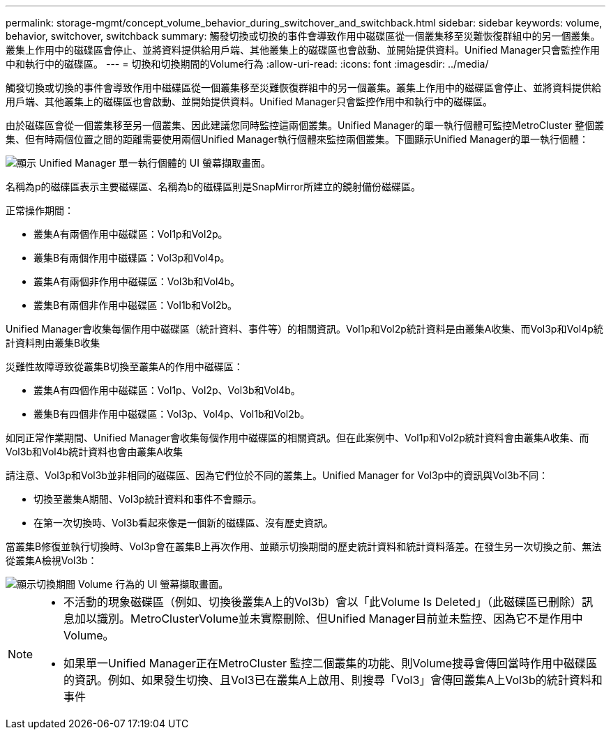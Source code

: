 ---
permalink: storage-mgmt/concept_volume_behavior_during_switchover_and_switchback.html 
sidebar: sidebar 
keywords: volume, behavior, switchover, switchback 
summary: 觸發切換或切換的事件會導致作用中磁碟區從一個叢集移至災難恢復群組中的另一個叢集。叢集上作用中的磁碟區會停止、並將資料提供給用戶端、其他叢集上的磁碟區也會啟動、並開始提供資料。Unified Manager只會監控作用中和執行中的磁碟區。 
---
= 切換和切換期間的Volume行為
:allow-uri-read: 
:icons: font
:imagesdir: ../media/


[role="lead"]
觸發切換或切換的事件會導致作用中磁碟區從一個叢集移至災難恢復群組中的另一個叢集。叢集上作用中的磁碟區會停止、並將資料提供給用戶端、其他叢集上的磁碟區也會啟動、並開始提供資料。Unified Manager只會監控作用中和執行中的磁碟區。

由於磁碟區會從一個叢集移至另一個叢集、因此建議您同時監控這兩個叢集。Unified Manager的單一執行個體可監控MetroCluster 整個叢集、但有時兩個位置之間的距離需要使用兩個Unified Manager執行個體來監控兩個叢集。下圖顯示Unified Manager的單一執行個體：

image::../media/opm_mcc_switchover.gif[顯示 Unified Manager 單一執行個體的 UI 螢幕擷取畫面。]

名稱為p的磁碟區表示主要磁碟區、名稱為b的磁碟區則是SnapMirror所建立的鏡射備份磁碟區。

正常操作期間：

* 叢集A有兩個作用中磁碟區：Vol1p和Vol2p。
* 叢集B有兩個作用中磁碟區：Vol3p和Vol4p。
* 叢集A有兩個非作用中磁碟區：Vol3b和Vol4b。
* 叢集B有兩個非作用中磁碟區：Vol1b和Vol2b。


Unified Manager會收集每個作用中磁碟區（統計資料、事件等）的相關資訊。Vol1p和Vol2p統計資料是由叢集A收集、而Vol3p和Vol4p統計資料則由叢集B收集

災難性故障導致從叢集B切換至叢集A的作用中磁碟區：

* 叢集A有四個作用中磁碟區：Vol1p、Vol2p、Vol3b和Vol4b。
* 叢集B有四個非作用中磁碟區：Vol3p、Vol4p、Vol1b和Vol2b。


如同正常作業期間、Unified Manager會收集每個作用中磁碟區的相關資訊。但在此案例中、Vol1p和Vol2p統計資料會由叢集A收集、而Vol3b和Vol4b統計資料也會由叢集A收集

請注意、Vol3p和Vol3b並非相同的磁碟區、因為它們位於不同的叢集上。Unified Manager for Vol3p中的資訊與Vol3b不同：

* 切換至叢集A期間、Vol3p統計資料和事件不會顯示。
* 在第一次切換時、Vol3b看起來像是一個新的磁碟區、沒有歷史資訊。


當叢集B修復並執行切換時、Vol3p會在叢集B上再次作用、並顯示切換期間的歷史統計資料和統計資料落差。在發生另一次切換之前、無法從叢集A檢視Vol3b：

image::../media/opm_mcc_volumes.gif[顯示切換期間 Volume 行為的 UI 螢幕擷取畫面。]

[NOTE]
====
* 不活動的現象磁碟區（例如、切換後叢集A上的Vol3b）會以「此Volume Is Deleted」（此磁碟區已刪除）訊息加以識別。MetroClusterVolume並未實際刪除、但Unified Manager目前並未監控、因為它不是作用中Volume。
* 如果單一Unified Manager正在MetroCluster 監控二個叢集的功能、則Volume搜尋會傳回當時作用中磁碟區的資訊。例如、如果發生切換、且Vol3已在叢集A上啟用、則搜尋「Vol3」會傳回叢集A上Vol3b的統計資料和事件


====